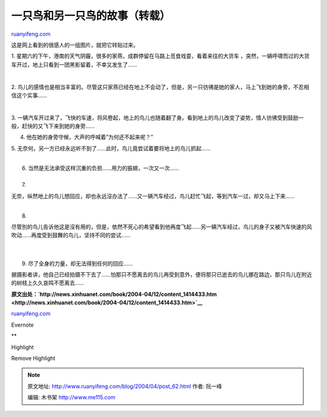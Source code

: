 .. _200404_post_62:

一只鸟和另一只鸟的故事（转载）
=================================================

`ruanyifeng.com <http://www.ruanyifeng.com/blog/2004/04/post_62.html>`__

这是网上看到的很感人的一组图片，就把它转贴过来。

1.
星期六的下午，港南的天气阴霾，很多的家燕，成群停留在马路上觅食戏耍，看着来往的大货车
，突然，一辆呼啸而过的大货车开过，地上只看到一团黑影留着，不幸又发生了……

| 

2.
鸟儿的感情也是相当丰富的。尽管这只家燕已经在地上不会动了，但是，另一只彷彿是她的家人，马上飞到她的身旁，不忍相信这个实事……

| 

3.
一辆汽车开过来了，飞快的车速，将风卷起，地上的鸟儿也随着翻了身。看到地上的鸟儿改变了姿势，情人彷彿受到鼓励一般，赶快的又飞下来到她的身旁……

4. 他在她的身旁守候，大声的呼喊着”为何还不起来呢？”

5.
无奈何，另一方已经永远听不到了……此时，鸟儿竟尝试着要将地上的鸟儿抓起……

| 
|  6. 当然是无法承受这样沉重的负担……用力的振翅，一次又一次……

| 
|  7.
无奈，纵然地上的鸟儿想回应，却也永远沒办法了……又一辆汽车经过，鸟儿赶忙飞起，等到汽车一过，却又马上下来……

| 
|  8.
尽管別的鸟儿告诉他这是沒有用的，但是，依然不死心的希望看到他再度飞起……另一辆汽车经过，鸟儿的身子又被汽车快速的风吹动……再度受到鼓舞的鸟儿，坚持不同的尝试……

| 

| 
|  9. 尽了全身的力量，却无法得到任何的回应……

据摄影者讲，他自己已经拍摄不下去了……怕那只不愿离去的鸟儿再受到意外，便将那只已逝去的鸟儿挪在路边，那只鸟儿在附近的树枝上久久哀鸣不愿离去……

**原文出处：\ `http://news.xinhuanet.com/book/2004-04/12/content\_1414433.htm <http://news.xinhuanet.com/book/2004-04/12/content_1414433.htm>`__**

`ruanyifeng.com <http://www.ruanyifeng.com/blog/2004/04/post_62.html>`__

Evernote

**

Highlight

Remove Highlight

.. note::
    原文地址: http://www.ruanyifeng.com/blog/2004/04/post_62.html 
    作者: 阮一峰 

    编辑: 木书架 http://www.me115.com